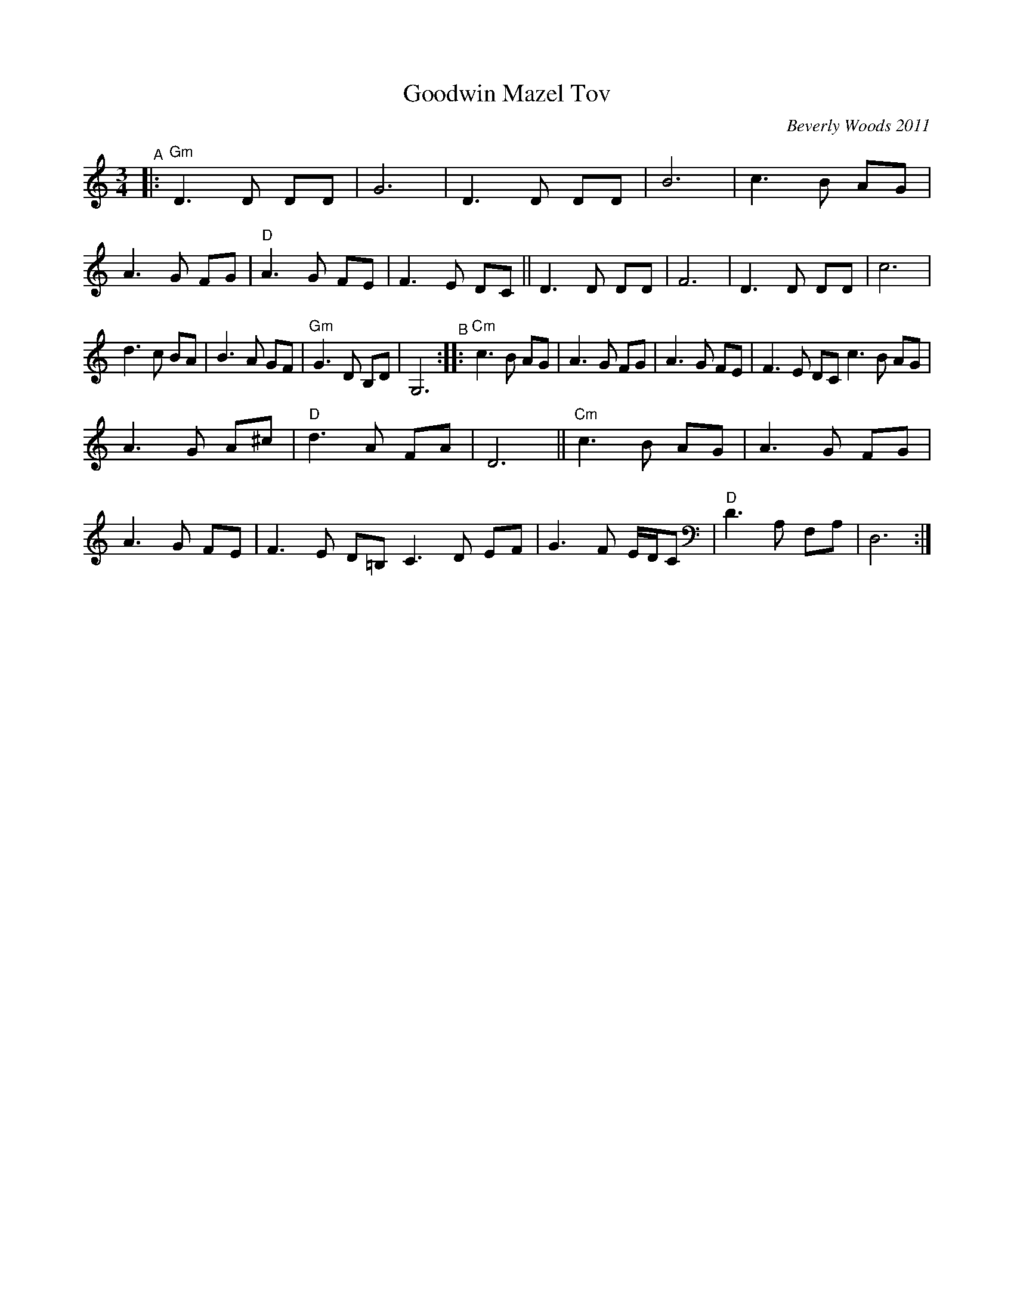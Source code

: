 X: 1
T: Goodwin Mazel Tov
C: Beverly Woods 2011
%D:2011
R: waltz
S: Fiddle Hell Online 2022-4-8 handout for Shana Aisenberg's Klezmer jam
Z: 2022 John Chambers <jc:trillian.mit.edu>
M: 3/4
L: 1/8
K: ^f_B_e	% Gm, D freygish
"^A"|:\
"Gm"D3 D DD | G6 | D3 D DD | B6 |\
c3 B AG | A3 G FG | "D"A3 G FE | F3 E DC ||\
D3 D DD | F6 | D3 D DD | c6 |
d3 c BA | B3 A GF | "Gm"G3 D B,D | G,6 \
"^B"::\
"Cm"c3 B AG | A3 G FG | A3 G FE | F3 E DC \
c3 B AG |
A3 G A^c | "D"d3 A FA | D6 ||\
"Cm"c3 B AG | A3 G FG | A3 G FE | F3 E D=B, \
C3 D EF | G3 F E/D/C | "D"D3 A, F,A, | D,6 :|
